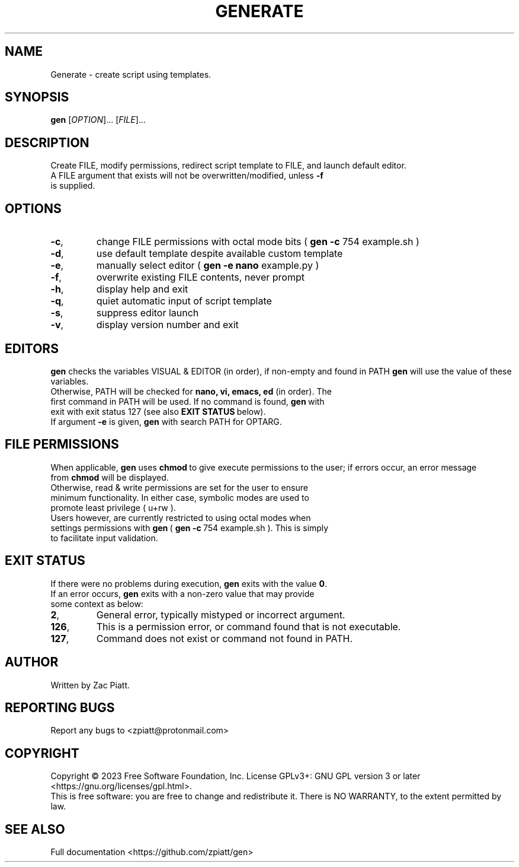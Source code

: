 .TH GENERATE "1" "August 2023" "gen version: 2.0.4" "User Commands"
.SH NAME
Generate \- create script using templates.
.SH SYNOPSIS
.B gen
[\fI\,OPTION\/\fR]... [\fI\,FILE\/\fR]...
.SH DESCRIPTION
Create FILE, modify permissions, redirect script template to FILE, and launch default editor.
.BR
.TP
A FILE argument that exists will not be overwritten/modified, unless \fB\-f\fR is supplied.
.SH OPTIONS
.TP
\fB\-c\fR,
change FILE permissions with octal mode bits (\fB\ gen -c\fR 754 example.sh )
.BR
.TP
\fB\-d\fR,
use default template despite available custom template
.BR
.TP
\fB\-e\fR,
manually select editor (\fB\ gen -e nano\fR example.py )
.BR
.TP
\fB\-f\fR,
overwrite existing FILE contents, never prompt
.BR
.TP
\fB\-h\fR,
display help and exit
.BR
.TP
\fB\-q\fR,
quiet automatic input of script template
.BR
.TP
\fB\-s\fR,
suppress editor launch
.BR
.TP
\fB\-v\fR,
display version number and exit
.SH "EDITORS"
.B gen
checks the variables VISUAL & EDITOR (in order), if non-empty and found in PATH
.B gen
will use the value of these variables.
.BR
.TP
Otherwise, PATH will be checked for\fB\ nano, vi, emacs, ed\fR (in order). The first command in PATH will be used. If no command is found,\fB\ gen\fR\ with exit with exit status 127 (see also\fB\ EXIT STATUS\fR\ below).
.BR
.TP
If argument \fB\-e\fR is given,\fB\ gen\fR with search PATH for OPTARG.
.SH "FILE PERMISSIONS"
When applicable,\fB\ gen\fR uses\fB chmod\fR\ to give execute permissions to the user; if errors occur, an error message from\fB\ chmod\fR will be displayed.
.BR
.TP
Otherwise, read & write permissions are set for the user to ensure minimum functionality. In either case, symbolic modes are used to promote least privilege ( u+rw ).
.BR
.TP
Users however, are currently restricted to using octal modes when settings permissions with\fB\ gen\fR\ (\fB\ gen -c\fR\ 754 example.sh ). This is simply to facilitate input validation.
.SH "EXIT STATUS"
If there were no problems during execution,\fB\ gen\fR exits with the value\fB\ 0\fR.
.BR
.TP
If an error occurs,\fB\ gen\fR exits with a non-zero value that may provide some context as below:
.BR
.TP
\fB2\fR,
General error, typically mistyped or incorrect argument.
.BR
.TP
\fB126\fR,
This is a permission error, or command found that is not executable.
.BR
.TP
\fB127\fR,
Command does not exist or command not found in PATH.
.SH AUTHOR
Written by Zac Piatt.
.SH "REPORTING BUGS"
Report any bugs to <zpiatt@protonmail.com>
.SH COPYRIGHT
Copyright \(co 2023 Free Software Foundation, Inc.
License GPLv3+: GNU GPL version 3 or later <https://gnu.org/licenses/gpl.html>.
.br
This is free software: you are free to change and redistribute it.
There is NO WARRANTY, to the extent permitted by law.

.SH "SEE ALSO"
Full documentation <https://github.com/zpiatt/gen>
